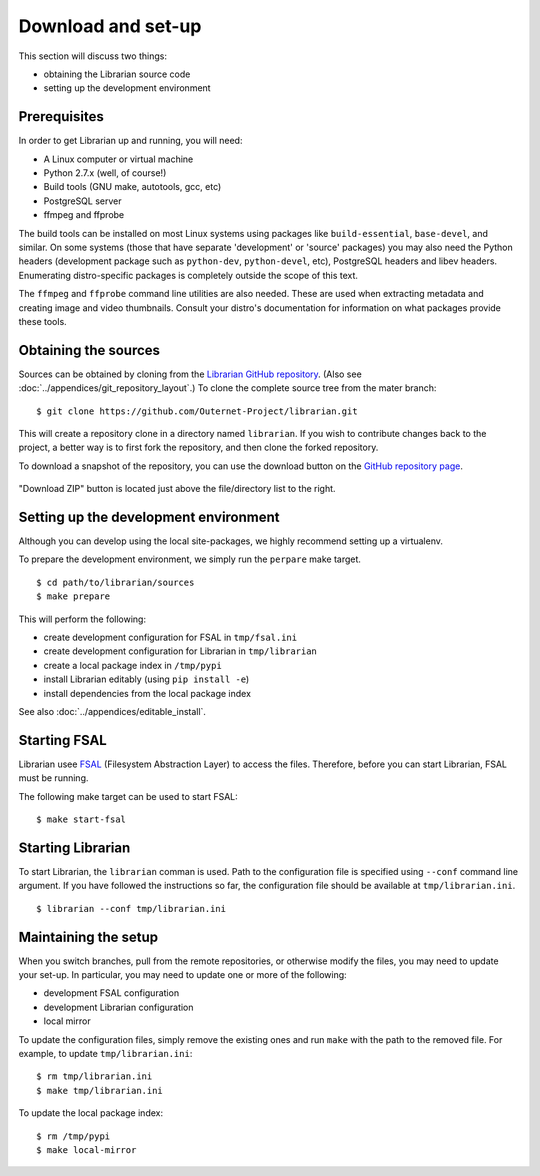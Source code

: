 Download and set-up
===================

This section will discuss two things:

- obtaining the Librarian source code
- setting up the development environment

Prerequisites
-------------

In order to get Librarian up and running, you will need:

- A Linux computer or virtual machine
- Python 2.7.x (well, of course!)
- Build tools (GNU make, autotools, gcc, etc)
- PostgreSQL server
- ffmpeg and ffprobe

The build tools can be installed on most Linux systems using packages like
``build-essential``, ``base-devel``, and similar. On some systems (those that
have separate 'development' or 'source' packages) you may also need the Python
headers (development package such as ``python-dev``, ``python-devel``, etc),
PostgreSQL headers and libev headers. Enumerating distro-specific packages is
completely outside the scope of this text.

The ``ffmpeg`` and ``ffprobe`` command line utilities are also needed. These
are used when extracting metadata and creating image and video thumbnails.
Consult your distro's documentation for information on what packages provide
these tools.

Obtaining the sources
---------------------

Sources can be obtained by cloning from the `Librarian GitHub repository
<https://github.com/Outernet-Project/librarian/>`_. (Also see
:doc:`../appendices/git_repository_layout`.) To clone the complete source tree
from the mater branch::

    $ git clone https://github.com/Outernet-Project/librarian.git

This will create a repository clone in a directory named ``librarian``. If you
wish to contribute changes back to the project, a better way is to first fork
the repository, and then clone the forked repository.

To download a snapshot of the repository, you can use the download button on
the `GitHub repository page <https://github.com/Outernet-Project/librarian/>`_.

.. figure:: ../images/github_download_button.png
    :align: center

    "Download ZIP" button is located just above the file/directory list to the
    right.

Setting up the development environment
--------------------------------------

Although you can develop using the local site-packages, we highly recommend
setting up a virtualenv.

To prepare the development environment, we simply run the ``perpare`` make
target. ::

    $ cd path/to/librarian/sources
    $ make prepare

This will perform the following:

- create development configuration for FSAL in ``tmp/fsal.ini``
- create development configuration for Librarian in ``tmp/librarian``
- create a local package index in ``/tmp/pypi``
- install Librarian editably (using ``pip install -e``)
- install dependencies from the local package index

See also :doc:`../appendices/editable_install`.

Starting FSAL
-------------

Librarian usee `FSAL <https://github.com/Outernet-Project/fsal/>`_ (Filesystem
Abstraction Layer) to access the files. Therefore, before you can start
Librarian, FSAL must be running.

The following make target can be used to start FSAL::

    $ make start-fsal

Starting Librarian
------------------

To start Librarian, the ``librarian`` comman is used. Path to the configuration
file is specified using ``--conf`` command line argument. If you have followed
the instructions so far, the configuration file should be available at
``tmp/librarian.ini``. ::

    $ librarian --conf tmp/librarian.ini

Maintaining the setup
---------------------

When you switch branches, pull from the remote repositories, or otherwise
modify the files, you may need to update your set-up. In particular, you may
need to update one or more of the following:

- development FSAL configuration
- development Librarian configuration
- local mirror

To update the configuration files, simply remove the existing ones and run
``make`` with the path to the removed file. For example, to update
``tmp/librarian.ini``::

    $ rm tmp/librarian.ini
    $ make tmp/librarian.ini

To update the local package index::

    $ rm /tmp/pypi
    $ make local-mirror
